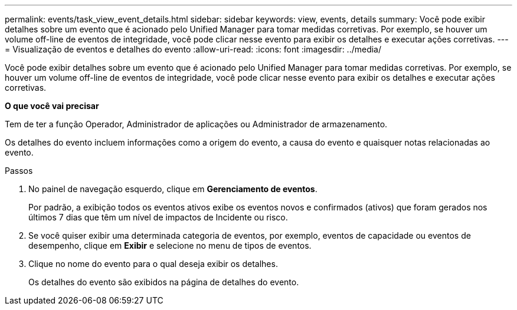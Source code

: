 ---
permalink: events/task_view_event_details.html 
sidebar: sidebar 
keywords: view, events, details 
summary: Você pode exibir detalhes sobre um evento que é acionado pelo Unified Manager para tomar medidas corretivas. Por exemplo, se houver um volume off-line de eventos de integridade, você pode clicar nesse evento para exibir os detalhes e executar ações corretivas. 
---
= Visualização de eventos e detalhes do evento
:allow-uri-read: 
:icons: font
:imagesdir: ../media/


[role="lead"]
Você pode exibir detalhes sobre um evento que é acionado pelo Unified Manager para tomar medidas corretivas. Por exemplo, se houver um volume off-line de eventos de integridade, você pode clicar nesse evento para exibir os detalhes e executar ações corretivas.

*O que você vai precisar*

Tem de ter a função Operador, Administrador de aplicações ou Administrador de armazenamento.

Os detalhes do evento incluem informações como a origem do evento, a causa do evento e quaisquer notas relacionadas ao evento.

.Passos
. No painel de navegação esquerdo, clique em *Gerenciamento de eventos*.
+
Por padrão, a exibição todos os eventos ativos exibe os eventos novos e confirmados (ativos) que foram gerados nos últimos 7 dias que têm um nível de impactos de Incidente ou risco.

. Se você quiser exibir uma determinada categoria de eventos, por exemplo, eventos de capacidade ou eventos de desempenho, clique em *Exibir* e selecione no menu de tipos de eventos.
. Clique no nome do evento para o qual deseja exibir os detalhes.
+
Os detalhes do evento são exibidos na página de detalhes do evento.


